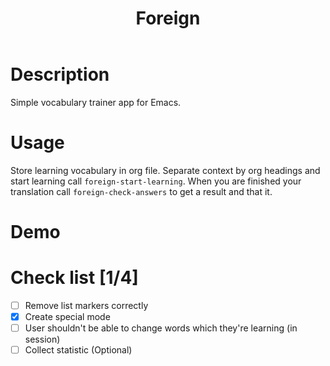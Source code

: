 #+title: Foreign

* Description
Simple vocabulary trainer app for Emacs.
* Usage
Store learning vocabulary in org file. Separate context by org headings and start learning call ~foreign-start-learning~. When you are finished your translation call ~foreign-check-answers~ to get a result and that it.
* Demo
[[file:foreign-mode-demo.gif]]
* Check list [1/4]
- [ ] Remove list markers correctly
- [X] Create special mode
- [ ] User shouldn't be able to change words which they're learning (in session)
- [ ] Collect statistic (Optional)

